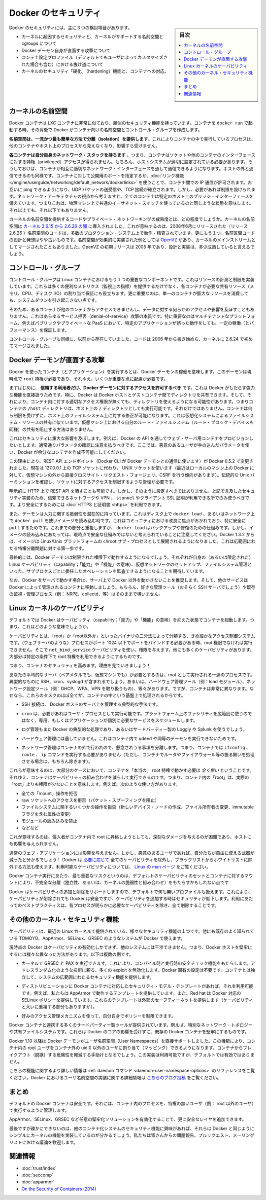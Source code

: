 .. -*- coding: utf-8 -*-
.. URL: https://docs.docker.com/engine/security/security/
.. SOURCE: https://github.com/docker/docker/blob/master/docs/security/security.md
   doc version: 1.12
      https://github.com/docker/docker/commits/master/docs/security/security.md
.. check date: 2016/06/14
.. Commits on May 12, 2016 73d96a6b17b1fb8af71dc68d78e50f88b89f4167
.. -------------------------------------------------------------------

.. Docker Security

.. _security-docker-security:

=======================================
Docker のセキュリティ
=======================================

.. sidebar:: 目次

   .. contents:: 
       :depth: 3
       :local:

.. There are three major areas to consider when reviewing Docker security:

Docker のセキュリティには、主に３つの検討項目があります。

..    the intrinsic security of the kernel and its support for namespaces and cgroups;
    the attack surface of the Docker daemon itself;
    loopholes in the container configuration profile, either by default, or when customized by users.
    the “hardening” security features of the kernel and how they interact with containers.

* カーネルに起因するセキュリティと、カーネルがサポートする名前空間と cgroups について
* Docker デーモン自身が直面する攻撃について
* コンテナ設定プロファイル（デフォルトでもユーザによってカスタマイズされた場合も含む）における抜け道について
* カーネルのセキュリティ「硬化」（hardening）機能と、コンテナへの対応。

.. Kernel namespaces

.. _security-kernel-namespaces:

カーネルの名前空間
====================

.. Docker containers are very similar to LXC containers, and they have similar security features. When you start a container with docker run, behind the scenes Docker creates a set of namespaces and control groups for the container.

Docker コンテナは LXC コンテナに非常に似ており、類似のセキュリティ機能を持っています。コンテナを ``docker run`` で起動する時、その背後で Docker がコンテナ向けの名前空間とコントロール・グループを作成します。

.. Namespaces provide the first and most straightforward form of isolation: processes running within a container cannot see, and even less affect, processes running in another container, or in the host system.

**名前空間は、一流かつ最も簡単な方法で分離（isolation）を提供します**。これによりコンテナの中で実行しているプロセスは、他のコンテナやホスト上のプロセスから見えなくなり、影響すら受けません。

.. Each container also gets its own network stack, meaning that a container doesn’t get privileged access to the sockets or interfaces of another container. Of course, if the host system is setup accordingly, containers can interact with each other through their respective network interfaces — just like they can interact with external hosts. When you specify public ports for your containers or use links then IP traffic is allowed between containers. They can ping each other, send/receive UDP packets, and establish TCP connections, but that can be restricted if necessary. From a network architecture point of view, all containers on a given Docker host are sitting on bridge interfaces. This means that they are just like physical machines connected through a common Ethernet switch; no more, no less.

**各コンテナは自分自身のネットワーク・スタックを持ちます** 。つまり、コンテナはソケットや他のコンテナのインターフェースに対する特権（privileged）アクセスが得られません。もちろん、ホストシステムが適切に設定されている必要があります。そうしておけば、コンテナが相互に適切なネットワーク・インターフェースを通して通信できるようになります。ホストの外と通信できるのも同様です。コンテナに対して公開用のポートを指定するか、:doc:`リンク機能 </engine/userguide/networking/default_network/dockerlinks>` を使うことで、コンテナ間での IP 通信が許可されます。お互いに ping できるようになり、UDP パケットの送受信や、TCP 接続が確立されます。しかし、必要があれば制限を設けられます。ネットワーク・アーキテクチャの視点から考えますと、全てのコンテナは特定のホスト上のブリッジ・インターフェースを備えています。つまりこれは、物理マシン上で共通のイーサネット・スイッチを使っているのと同じような状態を意味します。それ以上でも、それ以下でもありません。 

.. How mature is the code providing kernel namespaces and private networking? Kernel namespaces were introduced between kernel version 2.6.15 and 2.6.26. This means that since July 2008 (date of the 2.6.26 release), namespace code has been exercised and scrutinized on a large number of production systems. And there is more: the design and inspiration for the namespaces code are even older. Namespaces are actually an effort to reimplement the features of OpenVZ in such a way that they could be merged within the mainstream kernel. And OpenVZ was initially released in 2005, so both the design and the implementation are pretty mature.

カーネルの名前空間を提供するコードやプライベート・ネットワーキングの成熟度とは、どの程度でしょうか。カーネルの名前空間は `カーネル 2.6.15 から 2.6.26 の間 <http://lxc.sourceforge.net/index.php/about/kernel-namespaces/>`_ に導入されました。これが意味するのは、2008年6月にリリースされた（リリース 2.6.26 ）名前空間のコードは、多数のプロダクション・システム上で動作・精査されています。更にもう１つ。名前区間コードの設計と発想はやや古いものです。名前空間が効果的に実装された例としては `OpenVZ <http://ja.wikipedia.org/wiki/OpenVZ>`_ があり、カーネルのメインストリームとしてマージされたこともありました。OpenVZ の初期リリースは 2005 年であり、設計と実装は、多少成熟していると言えるでしょう。

.. Control groups

.. _security-control-groups:

コントロール・グループ
==============================

.. Control Groups are another key component of Linux Containers. They implement resource accounting and limiting. They provide many useful metrics, but they also help ensure that each container gets its fair share of memory, CPU, disk I/O; and, more importantly, that a single container cannot bring the system down by exhausting one of those resources.

コントロール・グループは Linux コンテナにおけるもう１つの重要なコンポーネントです。これはリソースの計測と制限を実装しています。これらは多くの便利なメトリクス（監視上の指標）を提供するだけでなく、各コンテナが必要な共有リソース（メモリ、CPU、ディスク I/O）の割り当て保証にも役立ちます。更に重要なのは、単一のコンテナが膨大なリソースを消費しても、システムダウンを引き起こさない点です。

.. So while they do not play a role in preventing one container from accessing or affecting the data and processes of another container, they are essential to fend off some denial-of-service attacks. They are particularly important on multi-tenant platforms, like public and private PaaS, to guarantee a consistent uptime (and performance) even when some applications start to misbehave.

そのため、あるコンテナが他のコンテナからアクセスできませんし、データに対する何らかのアクセスや影響を及ぼすこともありません。これはあらゆるサービス拒否（denial-of-service）攻撃の本質です。特に重要なのはマルチテナントなプラットフォーム、例えばパブリックやプライベートな PaaS において、特定のアプリケーションが誤った動作をしても、一定の稼働（とパフォーマンス）を保証します。

.. Control Groups have been around for a while as well: the code was started in 2006, and initially merged in kernel 2.6.24.

コントロール・グループも同様に、以前から存在していました。コードは 2006 年から書き始めら、カーネルに 2.6.24 で初めてマージされました。

.. Docker daemon attack surface

.. _docker-daemon-attack-surface:

Docker デーモンが直面する攻撃
==============================

.. Running containers (and applications) with Docker implies running the Docker daemon. This daemon currently requires root privileges, and you should therefore be aware of some important details.

Docker を使ったコンテナ（とアプリケーション）を実行するとは、Docker デーモンの稼働を意味します。このデーモンは現時点で ``root`` 特権が必要であり、それゆえ、いくつか重要な点に配慮が必要です。

.. First of all, only trusted users should be allowed to control your Docker daemon. This is a direct consequence of some powerful Docker features. Specifically, Docker allows you to share a directory between the Docker host and a guest container; and it allows you to do so without limiting the access rights of the container. This means that you can start a container where the /host directory will be the / directory on your host; and the container will be able to alter your host filesystem without any restriction. This is similar to how virtualization systems allow filesystem resource sharing. Nothing prevents you from sharing your root filesystem (or even your root block device) with a virtual machine.

まずはじめに、 **信頼する利用者だけ、Docker デーモンに対するアクセスを許可するべき** です。これは Docker がもたらす強力な機能を直接扱うためです。特に、Docker は Docker ホストとゲストコンテナ間でディレクトリを共有できます。そして、それにより、コンテナ内に対する適切なアクセス権限が無くても、ディレクトリを使えるようになる可能性があります。つまりコンテナの ``/host`` ディレクトリは、ホスト上の ``/`` ディレクトリとしても実行可能です。それだけではありません。コンテナは何ら制限を受けずに、ホスト上のファイルシステム上に対する修正が可能になります。これは仮想化システムによるファイルシステム・リソースの共有に似ています。仮想マシン上における自分のルート・ファイルシステム（ルート・ブロック・デバイスも同様）の共有を阻止する方法はありません。

.. This has a strong security implication: for example, if you instrument Docker from a web server to provision containers through an API, you should be even more careful than usual with parameter checking, to make sure that a malicious user cannot pass crafted parameters causing Docker to create arbitrary containers.

これはセキュリティに重大な影響を及ぼします。例えば、Docker の API を通してウェブ・サーバ用コンテナをプロビジョンしたいとします。通常通りパラメータの確認に注意を払うべきです。ここでは、悪意のあるユーザが手の込んだパラメータを使い、Docker が余分なコンテナを作成不可能にしてください。

.. For this reason, the REST API endpoint (used by the Docker CLI to communicate with the Docker daemon) changed in Docker 0.5.2, and now uses a UNIX socket instead of a TCP socket bound on 127.0.0.1 (the latter being prone to cross-site request forgery attacks if you happen to run Docker directly on your local machine, outside of a VM). You can then use traditional UNIX permission checks to limit access to the control socket.

この理由により、REST API エンドポイント（Docker CLI が Docker デーモンとの通信に使います）が Docker 0.5.2 で変更されました。現在は 127.0.0.1 上の TCP ソケットに代わり、 UNIX ソケットを使います（最近はローカルのマシン上の Docker に対して、仮想マシンの外から直接クロスサイト・リクエスト・フォージェリ、CSRF を行う傾向があります）。伝統的な Unix パーミッションを確認し、ソケットに対するアクセスを制限するような管理が必要です。

.. You can also expose the REST API over HTTP if you explicitly decide to do so. However, if you do that, being aware of the above mentioned security implication, you should ensure that it will be reachable only from a trusted network or VPN; or protected with e.g., stunnel and client SSL certificates. You can also secure them with HTTPS and certificates.

明示的に HTTP 上で REST API を晒すことも可能です。しかし、そのように設定すべきではありません。上記で言及したセキュリティ実装のため、信頼できるネットワークや VPN 、 ``stunnel`` やクライアント SSL 証明が利用できる所でのみ使うべきです。より安全にするためには :doc:`HTTPS と証明書 <https>` を利用できます。

.. The daemon is also potentially vulnerable to other inputs, such as image loading from either disk with ‘docker load’, or from the network with ‘docker pull’. This has been a focus of improvement in the community, especially for ‘pull’ security. While these overlap, it should be noted that ‘docker load’ is a mechanism for backup and restore and is not currently considered a secure mechanism for loading images. As of Docker 1.3.2, images are now extracted in a chrooted subprocess on Linux/Unix platforms, being the first-step in a wider effort toward privilege separation.

また、デーモンは入力に関する脆弱性を潜在的に持っています。これはディスク上で ``docker load`` 、あるいはネットワーク上で ``docker pull`` を使いイメージを読み込む時です。これはコミュニティにおける改良に焦点がおかれており、特に安全に ``pull`` するためです。これまでの部分と重複しますが、 ``docker load`` はバックアップや修復のための仕組みです。しかし、イメージの読み込みにあたっては、現時点で安全な仕組みではないと考えられていることに注意してください。Docker 1.3.2 からは、イメージは Linux/Unix プラットフォームの chroot サブ・プロセスとして展開されるようになりました。これは広範囲にわたる特権分離問題に対する第一歩です。

.. Eventually, it is expected that the Docker daemon will run restricted privileges, delegating operations well-audited sub-processes, each with its own (very limited) scope of Linux capabilities, virtual network setup, filesystem management, etc. That is, most likely, pieces of the Docker engine itself will run inside of containers.

最終的には、Docker デーモンは制限された権限下で動作するようになるでしょう。それぞれが自身の（あるいは限定された） Linux ケーパビリティ（capability；「能力」や「機能」の意味）、仮想ネットワークのセットアップ、ファイルシステム管理といった、サブプロセスごとに委任したオペレーションを監査できるようになることを期待しています。

.. Finally, if you run Docker on a server, it is recommended to run exclusively Docker in the server, and move all other services within containers controlled by Docker. Of course, it is fine to keep your favorite admin tools (probably at least an SSH server), as well as existing monitoring/supervision processes (e.g., NRPE, collectd, etc).

なお、Docker をサーバで動かす場合は、サーバ上で Docker 以外を動かさないことを推奨します。そして、他のサービスは Docker によって管理されるコンテナに移動しましょう。もちろん、好きな管理ツール（おそらく SSH サーバでしょう）や既存の監視・管理プロセス（例： NRPE、collectd、等）はそのままで構いません。

.. Linux kernel capabilities

.. _security-linux-kernel-capabilities:

Linux カーネルのケーパビリティ
==============================

.. By default, Docker starts containers with a restricted set of capabilities. What does that mean?

デフォルトでは Docker はケーパビリティ（capability；「能力」や「機能」の意味）を抑えた状態でコンテナを起動します。つまり、これはどのような意味でしょうか。

.. Capabilities turn the binary “root/non-root” dichotomy into a fine-grained access control system. Processes (like web servers) that just need to bind on a port below 1024 do not have to run as root: they can just be granted the net_bind_service capability instead. And there are many other capabilities, for almost all the specific areas where root privileges are usually needed.

ケーパビリティとは、「root」か「root以外か」といったバイナリの二分法によって分類する、きめ細かなアクセス制御システムです。（ウェブサーバのような）プロセスがポート 1024 以下でポートをバインドする必要がある時、root 権限でなければ実行できません。そこで ``net_bind_service`` ケーパビリティを使い、権限を与えます。他にも多くのケーパビリティがあります。大部分は特定の条件下で root 特権を利用できるようにするものです。

.. This means a lot for container security; let’s see why!

つまり、コンテナのセキュリティを高めます。理由を見ていきましょう！

.. Your average server (bare metal or virtual machine) needs to run a bunch of processes as root. Those typically include SSH, cron, syslogd; hardware management tools (e.g., load modules), network configuration tools (e.g., to handle DHCP, WPA, or VPNs), and much more. A container is very different, because almost all of those tasks are handled by the infrastructure around the container:

あなたの平均的なサーバ（ベアメタルでも、仮想マシンでも）が必要とするのは、root として実行される一連のプロセスです。典型的なものに SSH、cron、syslogd が含まれるでしょう。あるいは、ハードウェア管理ツール（例：load  モジュール）、ネットワーク設定ツール（例：DHCP、WPA、VPN を取り扱うもの）、等々があります。ですが、コンテナは非常に異なります。なぜなら、これらのタスクのほぼ全てが、コンテナの中という基盤上で処理されるからです。

..    SSH access will typically be managed by a single server running on the Docker host;

* SSH 接続は、 Docker ホストのサーバ上を管理する典型的な手法です。

..     cron, when necessary, should run as a user process, dedicated and tailored for the app that needs its scheduling service, rather than as a platform-wide facility;

* ``cron`` は、必要があればユーザ・プロセスとして実行可能です。プラットフォーム上のファシリティを広範囲に使うのではなく、専用、もしくはアプリケーションが個別に必要なサービスをスケジュールします。

..    log management will also typically be handed to Docker, or by third-party services like Loggly or Splunk;

* ログ管理もまた Docker の典型的な処理であり、あるいはサードパーティー製の Loggly や Splunk を使うでしょう。

..    hardware management is irrelevant, meaning that you never need to run udevd or equivalent daemons within containers;

* ハードウェア管理には適していません。これはコンテナ内で ``udevd`` や同等のデーモンを実行できないためです。

..    network management happens outside of the containers, enforcing separation of concerns as much as possible, meaning that a container should never need to perform ifconfig, route, or ip commands (except when a container is specifically engineered to behave like a router or firewall, of course).

* ネットワーク管理はコンテナの外で行われので、懸念されうる事項を分離します。つまり、コンテナでは ``ifconfig`` 、 ``route`` 、 ``ip`` コマンドを実行する必要がありません（ただし、コンテナでルータやファイアウォール等の振る舞いを処理させる場合は、もちろん除きます）。

.. This means that in most cases, containers will not need “real” root privileges at all. And therefore, containers can run with a reduced capability set; meaning that “root” within a container has much less privileges than the real “root”. For instance, it is possible to:

これらが意味するのは、大部分のケースにおいて、コンテナを「本当の」 root 特権で動かす必要は *全く無い* ということです。それゆえ、コンテナはケーパビリティの組み合わせを減らして実行できるのです。つまり、コンテナ内の「root」は、実際の「root」よりも権限が少ないことを意味します。例えば、次のような使い方があります。

..    deny all “mount” operations;
    deny access to raw sockets (to prevent packet spoofing);
    deny access to some filesystem operations, like creating new device nodes, changing the owner of files, or altering attributes (including the immutable flag);
    deny module loading;
    and many others.

* 全ての「mount」操作を拒否
* raw ソケットへのアクセスを拒否（パケット・スプーフィングを阻止）
* ファイルシステムに関するいくつかの操作を拒否（新しいデバイス・ノードの作成、ファイル所有者の変更、immutable フラグを含む属性の変更）
* モジュールの読み込みを禁止
* などなど

.. This means that even if an intruder manages to escalate to root within a container, it will be much harder to do serious damage, or to escalate to the host.

これが意味するのは、侵入者がコンテナ内で root に昇格しようとしても、深刻なダメージを与えるのが困難であり、ホストにも影響を与えられません。

.. This won’t affect regular web apps; but malicious users will find that the arsenal at their disposal has shrunk considerably! By default Docker drops all capabilities except those needed, a whitelist instead of a blacklist approach. You can see a full list of available capabilities in Linux manpages.

通常のウェブ・アプリケーションには影響を与えません。しかし、悪意のあるユーザであれば、自分たちが自由に使える武器が減ったと分かるでしょう！ Docker は `必要に応じて <https://github.com/docker/docker/blob/master/daemon/execdriver/native/template/default_template.go>`_ 全てのケーパビリティを除外し、ブラックリストからホワイトリストに除外する方法も使えます。利用可能なケーパビリティについては、 `Linux の man ページ <http://man7.org/linux/man-pages/man7/capabilities.7.html>`_ をご覧ください。

.. One primary risk with running Docker containers is that the default set of capabilities and mounts given to a container may provide incomplete isolation, either independently, or when used in combination with kernel vulnerabilities.

Docker コンテナ実行にあたり、最も重要なリスクというのは、デフォルトのケーパビリティのセットとコンテナに対するマウントにより、不完全な分離（独立性、あるいは、カーネルの脆弱性と組み合わせ）をもたらすかもしれない点です

.. Docker supports the addition and removal of capabilities, allowing use of a non-default profile. This may make Docker more secure through capability removal, or less secure through the addition of capabilities. The best practice for users would be to remove all capabilities except those explicitly required for their processes.

Docker はケーパビリティの追加と削除をサポートしますので、デフォルトで何も無いプロファイルも扱えます。これにより、ケーパビリティが削除されても Docker は安全ですが、ケーパビリティを追加する時はセキュリティが低下します。利用にあたってのベストプラクティスは、各プロセスが明らかに必要なケーパビリティを除き、全て削除することです。

.. Other kernel security features

.. _security-other_kernel_security_features:

その他のカーネル・セキュリティ機能
========================================

.. Capabilities are just one of the many security features provided by modern Linux kernels. It is also possible to leverage existing, well-known systems like TOMOYO, AppArmor, SELinux, GRSEC, etc. with Docker.

ケーパビリティは、最近の Linux カーネルで提供されている、様々なセキュリティ機能の１つです。他にも既存のよく知られている TOMOYO、AppArmor、SELinux、GRSEC のようなシステムが Docker で使えます。

.. While Docker currently only enables capabilities, it doesn’t interfere with the other systems. This means that there are many different ways to harden a Docker host. Here are a few examples.

現時点の Docker はケーパビリティの有効化しかできず、他のシステムには干渉できません。つまり、Docker ホストを堅牢にするには様々な異なった方法があります。以下は複数の例です。

..     You can run a kernel with GRSEC and PAX. This will add many safety checks, both at compile-time and run-time; it will also defeat many exploits, thanks to techniques like address randomization. It doesn’t require Docker-specific configuration, since those security features apply system-wide, independent of containers.

* カーネルで GRSEC と PAX を実行できます。これにより、コンパイル時と実行時の安全チェック機能をもたらします。アドレスランダム化のような技術に頼る、多くの exploit を無効化します。Docker 固有の設定は不要です。コンテナとは独立して、システムの広範囲にわたるセキュリティ機能を提供します。

..    If your distribution comes with security model templates for Docker containers, you can use them out of the box. For instance, we ship a template that works with AppArmor and Red Hat comes with SELinux policies for Docker. These templates provide an extra safety net (even though it overlaps greatly with capabilities).

* ディストリビューションに Docker コンテナに対応したセキュリティ・モデル・テンプレートがあれば、それを利用可能です。例えば、私たちは AppArmor で動作するテンプレートを提供しています。また、Red hat は Docker 対応の SELinux ポリシーを提供しています。これらのテンプレートは外部のセーフティーネットを提供します（ケーパビリティと大いに重複する部分もありますが）。

..    You can define your own policies using your favorite access control mechanism.

* 好みのアクセス管理メカニズムを使って、自分自身でポリシーを制限できます。

.. Just like there are many third-party tools to augment Docker containers with e.g., special network topologies or shared filesystems, you can expect to see tools to harden existing Docker containers without affecting Docker’s core.

Docker コンテナと連携する多くのサードパーティー製ツールが提供されています。例えば、特別なネットワーク・トポロジーや共有ファイルシステムです。これらは Docker のコアの影響を受けずに、既存の Docker コンテナを堅牢にするものです。

.. （1.11で削除）
.. Recent improvements in Linux namespaces will soon allow to run full-featured containers without root privileges, thanks to the new user namespace. This is covered in detail here. Moreover, this will solve the problem caused by sharing filesystems between host and guest, since the user namespace allows users within containers (including the root user) to be mapped to other users in the host system.

.. 直近の Linux 名前空間に対する改良によって、新しいユーザ名前空間の力を使い、まもなく root 特権無しに全てのコンテナ機能が使えるようになるでしょう。詳細は `こちら <http://s3hh.wordpress.com/2013/07/19/creating-and-using-containers-without-privilege/>`_ で扱っています。更に、これはホストとゲストに関する共用ファイルシステムによって引き起こされる問題も解決できるかもしれません。これはユーザ名前空間がコンテナ内のユーザをホスト上のユーザ（rootも含まれます）に割り当て（マッピング）できるようにするためです。

.. （1.11で削除）
.. Today, Docker does not directly support user namespaces, but they may still be utilized by Docker containers on supported kernels, by directly using the clone syscall, or utilizing the ‘unshare’ utility. Using this, some users may find it possible to drop more capabilities from their process as user namespaces provide an artificial capabilities set. Likewise, however, this artificial capabilities set may require use of ‘capsh’ to restrict the user-namespace capabilities set when using ‘unshare’.

.. 今日、Docker はユーザ名前空間を直接サポートしていません。しかし、Docker コンテナの実行をサポートしているカーネルでは利用可能なものです。直接使うには syscall をクローンするか、 'unshare' ユーティリティを使います。これらを使い、ユーザ名前空間が提供するアーティフィカル・ケーパビリティ・セット（artificial capabilities set）から、特定のユーザに対するケーパビリティを無効化できることが分かるでしょう。しかしながら、このアーティフィカル・ケーパビリティ・セットを `unshare` で使う時は、ユーザ名前空間で制限するために 'capsh' が必要になるかもしれません。

.. （1.11で削除）
.. Eventually, it is expected that Docker will have direct, native support for user-namespaces, simplifying the process of hardening containers.

.. 最終的には、Docker が直接ユーザ名前空間をサポートし、コンテナ上のプロセス堅牢化を簡単に行えるようになるでしょう。

.. （1.11 で追加）
.. As of Docker 1.10 User Namespaces are supported directly by the docker daemon. This feature allows for the root user in a container to be mapped to a non uid-0 user outside the container, which can help to mitigate the risks of container breakout. This facility is available but not enabled by default.

Docker 1.10 以降は Docker デーモンがユーザ名前空間（User Namespaces）を直接サポートしました。この機能により、コンテナ内の root ユーザをコンテナ外の uid 0 以外のユーザに割り当て（マッピング）できるようになります。コンテナからブレイクアウト（脱獄）する危険性を軽減する手助けとなるでしょう。この実装は利用可能ですが、デフォルトでは有効ではありません。

.. （1.11 で追加）
.. Refer to the daemon command in the command line reference for more information on this feature. Additional information on the implementation of User Namespaces in Docker can be found in this blog post.

こちらの機能に関するより詳しい情報は :ref:`daemon コマンド <daemon-user-namespace-options>` のリファレンスをご覧ください。Docker におけるユーザ名前空間の実装に関する詳細情報は `こちらのブログ投稿 <https://integratedcode.us/2015/10/13/user-namespaces-have-arrived-in-docker/>`_  をご覧ください。

.. Conclusions

.. _security-conclusions:

まとめ
==========

.. Docker containers are, by default, quite secure; especially if you take care of running your processes inside the containers as non-privileged users (i.e., non-root).

デフォルトの Docker コンテナは安全です。それには、コンテナ内のプロセスを、特権の無いユーザ（例： root 以外のユーザ）で実行するように管理します。

.. You can add an extra layer of safety by enabling AppArmor, SELinux, GRSEC, or your favorite hardening solution.

AppArmor、SELinux、GRSEC など任意の堅牢化ソリューションを有効化することで、更に安全なレイヤを追加できます。

.. Last but not least, if you see interesting security features in other containerization systems, these are simply kernels features that may be implemented in Docker as well. We welcome users to submit issues, pull requests, and communicate via the mailing list.

最後ですが疎かにできないのは、他のコンテナ化システムのセキュリティ機能に興味があれば、それらは Docker と同じようにシンプルにカーネルの機能を実装しているのが分かるでしょう。私たちは皆さんからの問題報告、プルリクエスト、メーリングリストにおける議論を歓迎します。

関連情報
==========

* :doc:`trust/index`
* :doc:`seccomp`
* :doc:`apparmor`
* `On the Security of Containers (2014) <https://medium.com/@ewindisch/on-the-security-of-containers-2c60ffe25a9e>`_ 

.. References:
.. リファレンス
.. ====================

..    Docker Containers: How Secure Are They? (2013).
    On the Security of Containers (2014).
.. * `Docker Containers: How Secure Are They? (2013). <http://blog.docker.com/2013/08/containers-docker-how-secure-are-they/>`_ 
.. * `On the Security of Containers (2014) <https://medium.com/@ewindisch/on-the-security-of-containers-2c60ffe25a9e>`_ 

.. seealso:: 

   Docker security
      https://docs.docker.com/engine/security/security/

